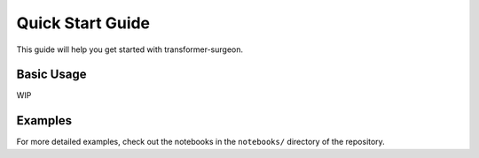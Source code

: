 Quick Start Guide
================

This guide will help you get started with transformer-surgeon.

Basic Usage
----------

WIP

Examples
--------

For more detailed examples, check out the notebooks in the ``notebooks/`` directory of the repository.
